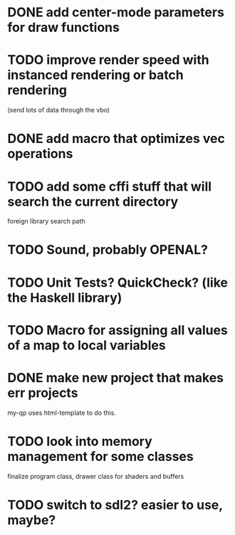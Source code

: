 * DONE add center-mode parameters for draw functions
CLOSED: [2016-02-19 Fri 08:27]
* TODO improve render speed with instanced rendering or batch rendering 
(send lots of data through the vbo)
* DONE add macro that optimizes vec operations
CLOSED: [2016-01-02 Sat 19:38]
* TODO add some cffi stuff that will search the current directory 
foreign library search path
* TODO Sound, probably OPENAL?
* TODO Unit Tests? QuickCheck? (like the Haskell library)
* TODO Macro for assigning all values of a map to local variables
* DONE make new project that makes err projects
CLOSED: [2016-02-19 Fri 08:27]
my-qp uses html-template to do this.
* TODO look into memory management for some classes
finalize program class, drawer class for shaders and buffers
* TODO switch to sdl2? easier to use, maybe?
